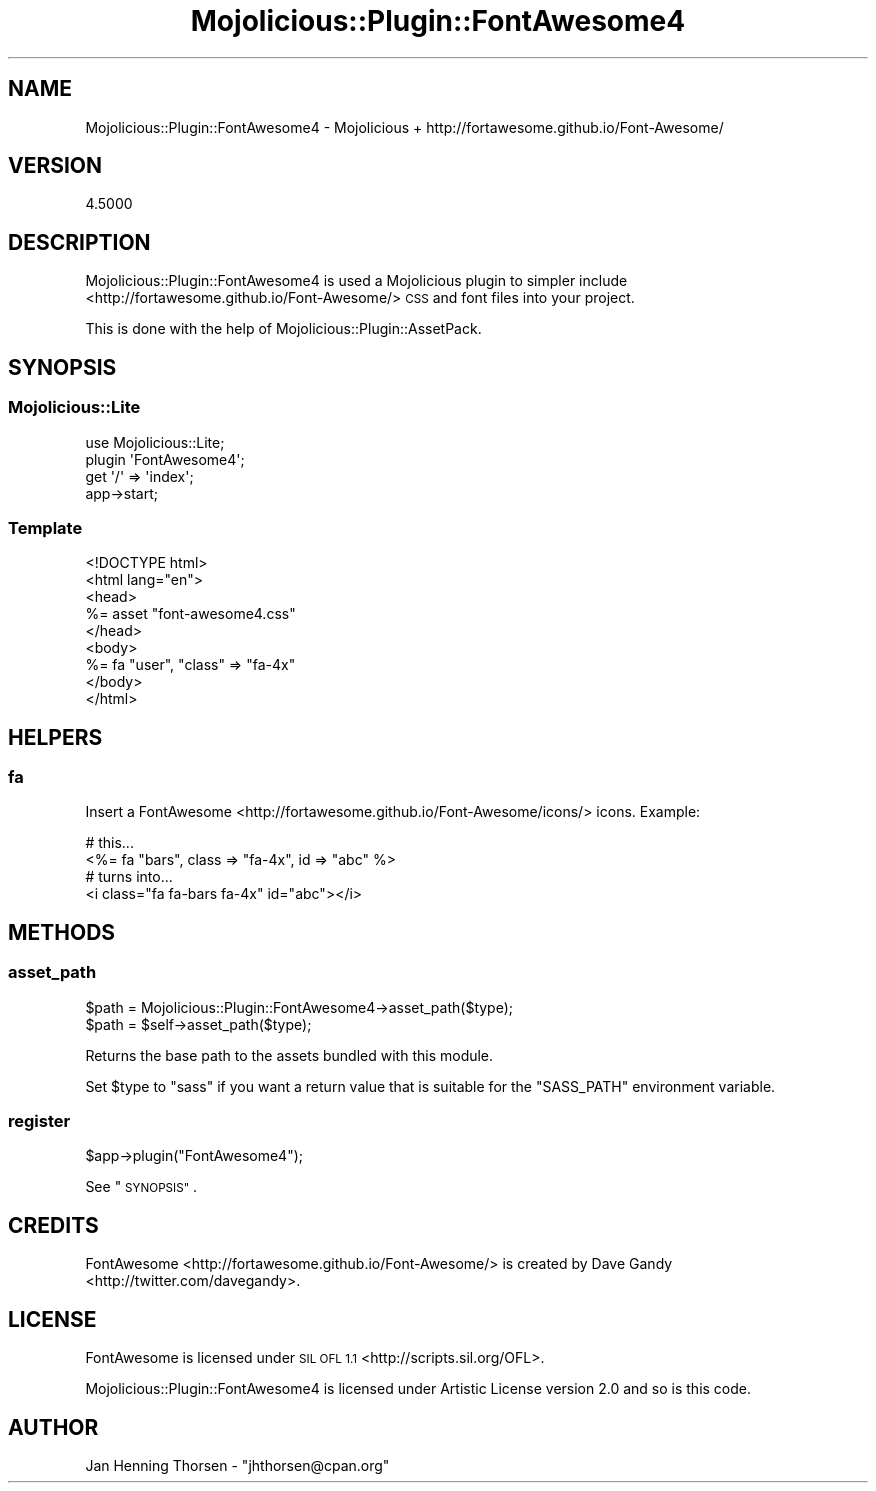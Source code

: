 .\" Automatically generated by Pod::Man 4.14 (Pod::Simple 3.40)
.\"
.\" Standard preamble:
.\" ========================================================================
.de Sp \" Vertical space (when we can't use .PP)
.if t .sp .5v
.if n .sp
..
.de Vb \" Begin verbatim text
.ft CW
.nf
.ne \\$1
..
.de Ve \" End verbatim text
.ft R
.fi
..
.\" Set up some character translations and predefined strings.  \*(-- will
.\" give an unbreakable dash, \*(PI will give pi, \*(L" will give a left
.\" double quote, and \*(R" will give a right double quote.  \*(C+ will
.\" give a nicer C++.  Capital omega is used to do unbreakable dashes and
.\" therefore won't be available.  \*(C` and \*(C' expand to `' in nroff,
.\" nothing in troff, for use with C<>.
.tr \(*W-
.ds C+ C\v'-.1v'\h'-1p'\s-2+\h'-1p'+\s0\v'.1v'\h'-1p'
.ie n \{\
.    ds -- \(*W-
.    ds PI pi
.    if (\n(.H=4u)&(1m=24u) .ds -- \(*W\h'-12u'\(*W\h'-12u'-\" diablo 10 pitch
.    if (\n(.H=4u)&(1m=20u) .ds -- \(*W\h'-12u'\(*W\h'-8u'-\"  diablo 12 pitch
.    ds L" ""
.    ds R" ""
.    ds C` ""
.    ds C' ""
'br\}
.el\{\
.    ds -- \|\(em\|
.    ds PI \(*p
.    ds L" ``
.    ds R" ''
.    ds C`
.    ds C'
'br\}
.\"
.\" Escape single quotes in literal strings from groff's Unicode transform.
.ie \n(.g .ds Aq \(aq
.el       .ds Aq '
.\"
.\" If the F register is >0, we'll generate index entries on stderr for
.\" titles (.TH), headers (.SH), subsections (.SS), items (.Ip), and index
.\" entries marked with X<> in POD.  Of course, you'll have to process the
.\" output yourself in some meaningful fashion.
.\"
.\" Avoid warning from groff about undefined register 'F'.
.de IX
..
.nr rF 0
.if \n(.g .if rF .nr rF 1
.if (\n(rF:(\n(.g==0)) \{\
.    if \nF \{\
.        de IX
.        tm Index:\\$1\t\\n%\t"\\$2"
..
.        if !\nF==2 \{\
.            nr % 0
.            nr F 2
.        \}
.    \}
.\}
.rr rF
.\" ========================================================================
.\"
.IX Title "Mojolicious::Plugin::FontAwesome4 3"
.TH Mojolicious::Plugin::FontAwesome4 3 "2016-01-22" "perl v5.32.0" "User Contributed Perl Documentation"
.\" For nroff, turn off justification.  Always turn off hyphenation; it makes
.\" way too many mistakes in technical documents.
.if n .ad l
.nh
.SH "NAME"
Mojolicious::Plugin::FontAwesome4 \- Mojolicious + http://fortawesome.github.io/Font\-Awesome/
.SH "VERSION"
.IX Header "VERSION"
4.5000
.SH "DESCRIPTION"
.IX Header "DESCRIPTION"
Mojolicious::Plugin::FontAwesome4 is used a Mojolicious plugin to simpler include
<http://fortawesome.github.io/Font\-Awesome/> \s-1CSS\s0 and font files into your project.
.PP
This is done with the help of Mojolicious::Plugin::AssetPack.
.SH "SYNOPSIS"
.IX Header "SYNOPSIS"
.SS "Mojolicious::Lite"
.IX Subsection "Mojolicious::Lite"
.Vb 4
\&  use Mojolicious::Lite;
\&  plugin \*(AqFontAwesome4\*(Aq;
\&  get \*(Aq/\*(Aq => \*(Aqindex\*(Aq;
\&  app\->start;
.Ve
.SS "Template"
.IX Subsection "Template"
.Vb 9
\&  <!DOCTYPE html>
\&  <html lang="en">
\&  <head>
\&    %= asset "font\-awesome4.css"
\&  </head>
\&  <body>
\&    %= fa "user", "class" => "fa\-4x"
\&  </body>
\&  </html>
.Ve
.SH "HELPERS"
.IX Header "HELPERS"
.SS "fa"
.IX Subsection "fa"
Insert a FontAwesome <http://fortawesome.github.io/Font-Awesome/icons/> icons.
Example:
.PP
.Vb 4
\&  # this...
\&  <%= fa "bars", class => "fa\-4x", id => "abc" %>
\&  # turns into...
\&  <i class="fa fa\-bars fa\-4x" id="abc"></i>
.Ve
.SH "METHODS"
.IX Header "METHODS"
.SS "asset_path"
.IX Subsection "asset_path"
.Vb 2
\&  $path = Mojolicious::Plugin::FontAwesome4\->asset_path($type);
\&  $path = $self\->asset_path($type);
.Ve
.PP
Returns the base path to the assets bundled with this module.
.PP
Set \f(CW$type\fR to \*(L"sass\*(R" if you want a return value that is suitable for
the \f(CW\*(C`SASS_PATH\*(C'\fR environment variable.
.SS "register"
.IX Subsection "register"
.Vb 1
\&  $app\->plugin("FontAwesome4");
.Ve
.PP
See \*(L"\s-1SYNOPSIS\*(R"\s0.
.SH "CREDITS"
.IX Header "CREDITS"
FontAwesome <http://fortawesome.github.io/Font-Awesome/> is created by
Dave Gandy <http://twitter.com/davegandy>.
.SH "LICENSE"
.IX Header "LICENSE"
FontAwesome is licensed under \s-1SIL OFL 1.1\s0 <http://scripts.sil.org/OFL>.
.PP
Mojolicious::Plugin::FontAwesome4 is licensed under Artistic License
version 2.0 and so is this code.
.SH "AUTHOR"
.IX Header "AUTHOR"
Jan Henning Thorsen \- \f(CW\*(C`jhthorsen@cpan.org\*(C'\fR
